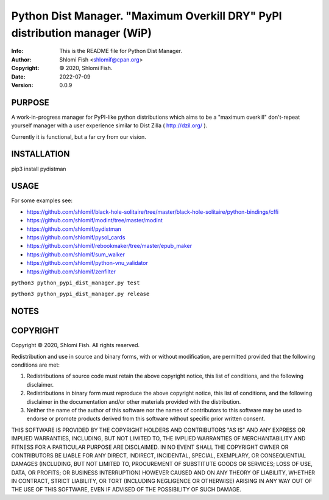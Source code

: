 ==============================================================================
Python Dist Manager.  "Maximum Overkill DRY" PyPI distribution manager (WiP)
==============================================================================
:Info: This is the README file for Python Dist Manager.
:Author: Shlomi Fish <shlomif@cpan.org>
:Copyright: © 2020, Shlomi Fish.
:Date: 2022-07-09
:Version: 0.0.9

.. index: README
.. image:: https://travis-ci.org/shlomif/pydistman.svg?branch=master
   :target: https://travis-ci.org/shlomif/pydistman

PURPOSE
-------

A work-in-progress manager for PyPI-like python distributions which aims to
be a "maximum overkill" don't-repeat yourself manager with a user
experience similar to Dist Zilla ( http://dzil.org/ ).

Currently it is functional, but a far cry from our vision.

INSTALLATION
------------

pip3 install pydistman

USAGE
-----

For some examples see:

* https://github.com/shlomif/black-hole-solitaire/tree/master/black-hole-solitaire/python-bindings/cffi

* https://github.com/shlomif/modint/tree/master/modint

* https://github.com/shlomif/pydistman

* https://github.com/shlomif/pysol_cards

* https://github.com/shlomif/rebookmaker/tree/master/epub_maker

* https://github.com/shlomif/sum_walker

* https://github.com/shlomif/python-vnu_validator

* https://github.com/shlomif/zenfilter


``python3 python_pypi_dist_manager.py test``

``python3 python_pypi_dist_manager.py release``

NOTES
-----

COPYRIGHT
---------
Copyright © 2020, Shlomi Fish.
All rights reserved.

Redistribution and use in source and binary forms, with or without
modification, are permitted provided that the following conditions are
met:

1. Redistributions of source code must retain the above copyright
   notice, this list of conditions, and the following disclaimer.

2. Redistributions in binary form must reproduce the above copyright
   notice, this list of conditions, and the following disclaimer in the
   documentation and/or other materials provided with the distribution.

3. Neither the name of the author of this software nor the names of
   contributors to this software may be used to endorse or promote
   products derived from this software without specific prior written
   consent.

THIS SOFTWARE IS PROVIDED BY THE COPYRIGHT HOLDERS AND CONTRIBUTORS
"AS IS" AND ANY EXPRESS OR IMPLIED WARRANTIES, INCLUDING, BUT NOT
LIMITED TO, THE IMPLIED WARRANTIES OF MERCHANTABILITY AND FITNESS FOR
A PARTICULAR PURPOSE ARE DISCLAIMED.  IN NO EVENT SHALL THE COPYRIGHT
OWNER OR CONTRIBUTORS BE LIABLE FOR ANY DIRECT, INDIRECT, INCIDENTAL,
SPECIAL, EXEMPLARY, OR CONSEQUENTIAL DAMAGES (INCLUDING, BUT NOT
LIMITED TO, PROCUREMENT OF SUBSTITUTE GOODS OR SERVICES; LOSS OF USE,
DATA, OR PROFITS; OR BUSINESS INTERRUPTION) HOWEVER CAUSED AND ON ANY
THEORY OF LIABILITY, WHETHER IN CONTRACT, STRICT LIABILITY, OR TORT
(INCLUDING NEGLIGENCE OR OTHERWISE) ARISING IN ANY WAY OUT OF THE USE
OF THIS SOFTWARE, EVEN IF ADVISED OF THE POSSIBILITY OF SUCH DAMAGE.
